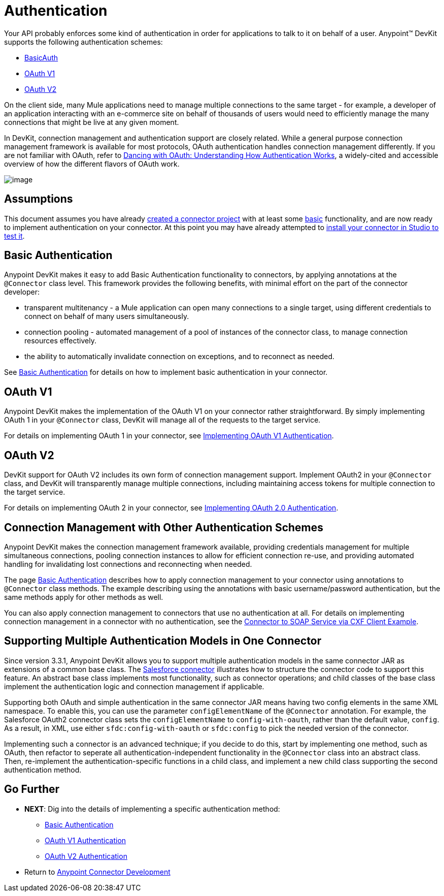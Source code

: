 = Authentication

Your API probably enforces some kind of authentication in order for applications to talk to it on behalf of a user. Anypoint(TM) DevKit supports the following authentication schemes:

* link:/docs/display/35X/Basic+Auth[BasicAuth]
* link:/docs/display/35X/OAuth+V1[OAuth V1]
* link:/docs/display/35X/OAuth+V2[OAuth V2]

On the client side, many Mule applications need to manage multiple connections to the same target - for example, a developer of an application interacting with an e-commerce site on behalf of thousands of users would need to efficiently manage the many connections that might be live at any given moment.

In DevKit, connection management and authentication support are closely related. While a general purpose connection management framework is available for most protocols, OAuth authentication handles connection management differently. If you are not familiar with OAuth, refer to http://www.cubrid.org/blog/dev-platform/dancing-with-oauth-understanding-how-authorization-works/[Dancing with OAuth: Understanding How Authentication Works], a widely-cited and accessible overview of how the different flavors of OAuth work.

image::/docs/download/attachments/122751288/5-package.png?version=1&modificationDate=1421450994928[image]

== Assumptions

This document assumes you have already link:/docs/display/35X/Creating+an+Anypoint+Connector+Project[created a connector project] with at least some link:/docs/display/35X/Barn+Connector[basic] functionality, and are now ready to implement authentication on your connector. At this point you may have already attempted to link:/documentation/display/EARLYACCESS/Installing+and+Testing+Your+Connector#InstallingandTestingYourConnector-BuildingandInstallingtheConnector[install your connector in Studio to test it].

== Basic Authentication

Anypoint DevKit makes it easy to add Basic Authentication functionality to connectors, by applying annotations at the `@Connector` class level. This framework provides the following benefits, with minimal effort on the part of the connector developer:

* transparent multitenancy - a Mule application can open many connections to a single target, using different credentials to connect on behalf of many users simultaneously.

* connection pooling - automated management of a pool of instances of the connector class, to manage connection resources effectively.

* the ability to automatically invalidate connection on exceptions, and to reconnect as needed.

See link:/docs/display/35X/Basic+Auth[Basic Authentication] for details on how to implement basic authentication in your connector.

== OAuth V1

Anypoint DevKit makes the implementation of the OAuth V1 on your connector rather straightforward. By simply implementing OAuth 1 in your `@Connector` class, DevKit will manage all of the requests to the target service.

For details on implementing OAuth 1 in your connector, see link:/docs/display/35X/OAuth+V1[Implementing OAuth V1 Authentication].

== OAuth V2

DevKit support for OAuth V2 includes its own form of connection management support. Implement OAuth2 in your `@Connector` class, and DevKit will transparently manage multiple connections, including maintaining access tokens for multiple connection to the target service.

For details on implementing OAuth 2 in your connector, see link:/docs/display/35X/OAuth+V2[Implementing OAuth 2.0 Authentication].

== Connection Management with Other Authentication Schemes

Anypoint DevKit makes the connection management framework available, providing credentials management for multiple simultaneous connections, pooling connection instances to allow for efficient connection re-use, and providing automated handling for invalidating lost connections and reconnecting when needed.

The page link:/docs/display/35X/Basic+Auth[Basic Authentication] describes how to apply connection management to your connector using annotations to `@Connector` class methods. The example describing using the annotations with basic username/password authentication, but the same methods apply for other methods as well.

You can also apply connection management to connectors that use no authentication at all. For details on implementing connection management in a connector with no authentication, see the link:/docs/display/35X/Creating+a+Connector+for+a+SOAP+Service+Via+CXF+Client[Connector to SOAP Service via CXF Client Example].

== Supporting Multiple Authentication Models in One Connector

Since version 3.3.1, Anypoint DevKit allows you to support multiple authentication models in the same connector JAR as extensions of a common base class. The  https://github.com/mulesoft/salesforce-connector/[Salesforce connector] illustrates how to structure the connector code to support this feature. An abstract base class implements most functionality, such as connector operations; and child classes of the base class implement the authentication logic and connection management if applicable.

Supporting both OAuth and simple authentication in the same connector JAR means having two config elements in the same XML namespace. To enable this, you can use the parameter `configElementName` of the `@Connector` annotation. For example, the Salesforce OAuth2 connector class sets the `configElementName` to `config-with-oauth`, rather than the default value, `config`. As a result, in XML, use either `sfdc:config-with-oauth` or `sfdc:config` to pick the needed version of the connector.

Implementing such a connector is an advanced technique; if you decide to do this, start by implementing one method, such as OAuth, then refactor to seperate all authentication-independent functionality in the `@Connector` class into an abstract class. Then, re-implement the authentication-specific functions in a child class, and implement a new child class supporting the second authentication method.

== Go Further

* *NEXT*: Dig into the details of implementing a specific authentication method:

** link:/docs/display/35X/Basic+Auth[Basic Authentication]
** link:/docs/display/35X/OAuth+V1[OAuth V1 Authentication]
** link:/docs/display/35X/OAuth+V2[OAuth V2 Authentication]

* Return to link:/docs/display/35X/Anypoint+Connector+Development[Anypoint Connector Development]
